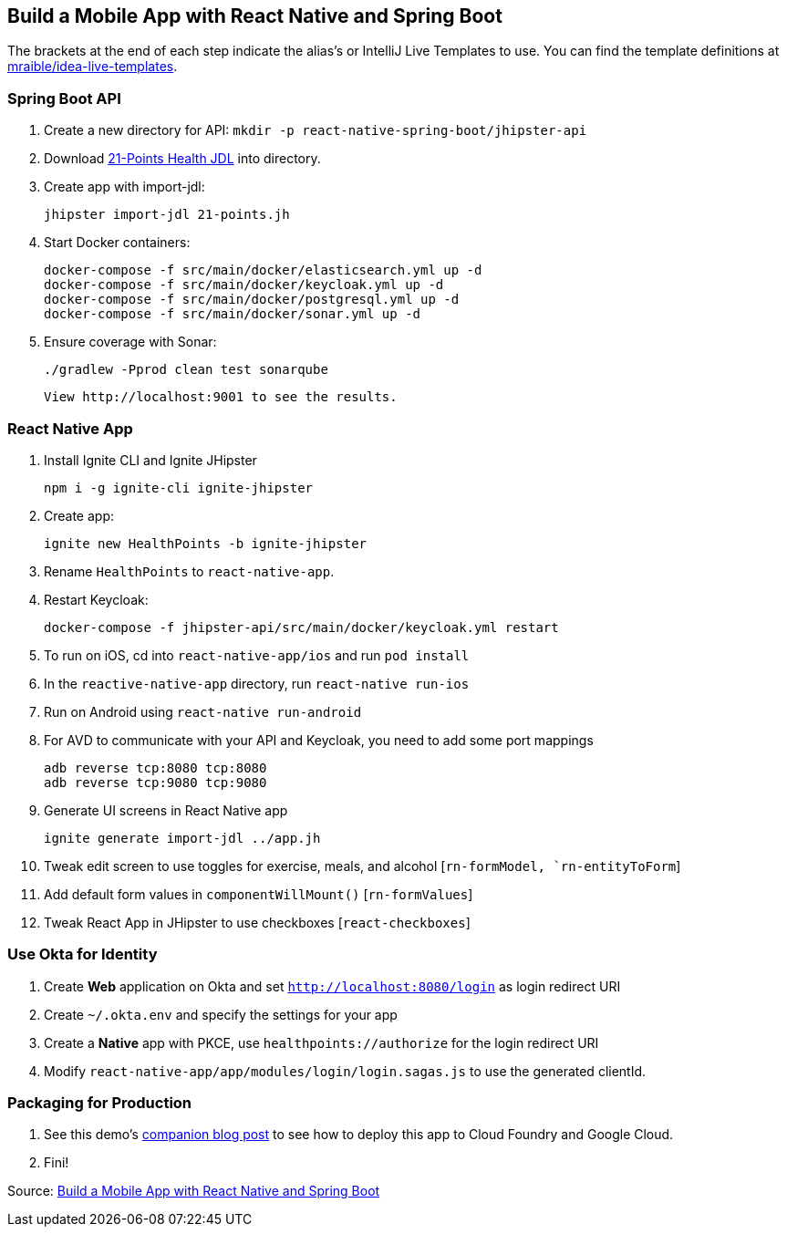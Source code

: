 == Build a Mobile App with React Native and Spring Boot

The brackets at the end of each step indicate the alias's or IntelliJ Live Templates to use. You can find the template definitions at https://github.com/mraible/idea-live-templates[mraible/idea-live-templates].

=== Spring Boot API

. Create a new directory for API: `mkdir -p react-native-spring-boot/jhipster-api`
. Download https://github.com/jhipster/jdl-samples/blob/master/21-points.jh[21-Points Health JDL] into directory.
. Create app with import-jdl:

  jhipster import-jdl 21-points.jh

. Start Docker containers:

  docker-compose -f src/main/docker/elasticsearch.yml up -d
  docker-compose -f src/main/docker/keycloak.yml up -d
  docker-compose -f src/main/docker/postgresql.yml up -d
  docker-compose -f src/main/docker/sonar.yml up -d

. Ensure coverage with Sonar:

  ./gradlew -Pprod clean test sonarqube
  
  View http://localhost:9001 to see the results.

=== React Native App

. Install Ignite CLI and Ignite JHipster

  npm i -g ignite-cli ignite-jhipster

. Create app:

  ignite new HealthPoints -b ignite-jhipster

. Rename `HealthPoints` to `react-native-app`.

. Restart Keycloak:

  docker-compose -f jhipster-api/src/main/docker/keycloak.yml restart

. To run on iOS, cd into `react-native-app/ios` and run `pod install`

. In the `reactive-native-app` directory, run `react-native run-ios`

. Run on Android using `react-native run-android`

. For AVD to communicate with your API and Keycloak, you need to add some port mappings

  adb reverse tcp:8080 tcp:8080
  adb reverse tcp:9080 tcp:9080

. Generate UI screens in React Native app

  ignite generate import-jdl ../app.jh

. Tweak edit screen to use toggles for exercise, meals, and alcohol [`rn-formModel, `rn-entityToForm`]

. Add default form values in `componentWillMount()` [`rn-formValues`]

. Tweak React App in JHipster to use checkboxes [`react-checkboxes`]

=== Use Okta for Identity

. Create **Web** application on Okta and set `http://localhost:8080/login` as login redirect URI

. Create `~/.okta.env` and specify the settings for your app

. Create a **Native** app with PKCE, use `healthpoints://authorize` for the login redirect URI

. Modify `react-native-app/app/modules/login/login.sagas.js` to use the generated clientId.

=== Packaging for Production

. See this demo's  https://developer.okta.com/blog/2018/10/10/react-native-spring-boot-mobile-app#packaging-your-react-native-app-for-production[companion blog post] to see how to deploy this app to Cloud Foundry and Google Cloud. 

. Fini!

Source: https://developer.okta.com/blog/2018/10/10/react-native-spring-boot-mobile-app[Build a Mobile App with React Native and Spring Boot]
